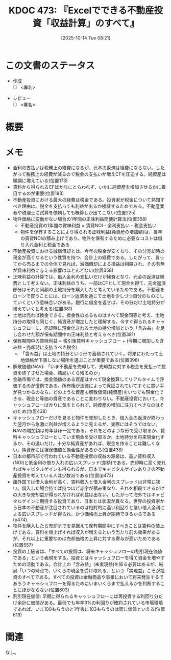 :properties:
:ID: 20251014T082131
:end:
#+title:      KDOC 473: 『Excelでできる不動産投資「収益計算」のすべて』
#+date:       [2025-10-14 Tue 08:21]
#+filetags:   :draft:book:
#+identifier: 20251014T082131

#+begin_comment
(kd/denote-kdoc-rename)
(kd/denote-format)

====ポリシー。
1ファイル1アイデア。
1ファイルで内容を完結させる。
常にほかのエントリとリンクする。
自分の言葉を使う。
参考文献を残しておく。
文献メモの場合は、感想と混ぜないこと。1つのアイデアに反する
ツェッテルカステンの議論に寄与するか。それで本を書けと言われて書けるか
頭のなかやツェッテルカステンにある問いとどのようにかかわっているか
エントリ間の接続を発見したら、接続エントリを追加する。カード間にあるリンクの関係を説明するカード。
アイデアがまとまったらアウトラインエントリを作成する。リンクをまとめたエントリ。
エントリを削除しない。古いカードのどこが悪いかを説明する新しいカードへのリンクを追加する。
恐れずにカードを追加する。無意味の可能性があっても追加しておくことが重要。
個人の感想・意思表明ではない。事実や書籍情報に基づいている

====永久保存メモのルール。
自分の言葉で書く。
後から読み返して理解できる。
他のメモと関連付ける。
ひとつのメモにひとつのことだけを書く。
メモの内容は1枚で完結させる。
論文の中に組み込み、公表できるレベルである。

====水準を満たす価値があるか。
その情報がどういった文脈で使えるか。
どの程度重要な情報か。
そのページのどこが本当に必要な部分なのか。
公表できるレベルの洞察を得られるか

====フロー。
1. 「走り書きメモ」「文献メモ」を書く
2. 1日1回既存のメモを見て、自分自身の研究、思考、興味にどのように関係してくるかを見る
3. 追加すべきものだけ追加する

#+end_comment

* この文書のステータス
- 作成
  - [ ] <署名>
# (progn (kill-line -1) (insert (format "  - [X] %s 貴島" (format-time-string "%Y-%m-%d"))))
- レビュー
  - [ ] <署名>
# (progn (kill-line -1) (insert (format "  - [X] %s 貴島" (format-time-string "%Y-%m-%d"))))

# チェックリスト ================
# 関連をつけた。
# タイトルがフォーマット通りにつけられている。
# 内容をブラウザに表示して読んだ(作成とレビューのチェックは同時にしない)。
# 文脈なく読めるのを確認した。
# おばあちゃんに説明できる。
# いらない見出しを削除した。
# タグを適切にした。
# すべてのコメントを削除した。
* 概要
# 本文(見出しも設定する)
* メモ

- 金利の支払いは税務上の経費になるが、元本の返済は経費にならない。したがって税務上の経費が減るので税金の支払いが増えCFを圧迫する。純資産は順調に増えている(位置173)
- 賃料から得られるCFばかりにとらわれず、いかに純資産を増加させるかに着目するのが重要(位置183)
- 不動産投資における最大の経費は税金である。投資家が税金について熟知すべき理由は、税金を支払っても利益が出るか検証するためである。不動産業者や税理士に試算を依頼しても概算しか出てこない(位置225)
- 物件価格に変動がない場合の1年間の正味利益簡便計算法(位置358)
  - 不動産投資の1年間の賞味利益 = 賃貸NOI - 金利支払い - 税金支払い
  - 物件を保有することにより得られる正味利益(純資産の増加額)は、毎年の賃貸NOIの積み上げであり、物件を保有するために必要なコストは借り入れ金利と税金である
- 不動産投資における減価償却とは、今年の税金が安くなり、その分売却時の税金が高くなるという性質を持つ、会計上の経費である。したがって、買ってから売るまでの全体で見れば、減価償却による損益は相殺され、その有無が賞味利益に与える影響はほとんどない(位置358)
- 正味利益の計算では、借入金利の支払いだけが経費となり、元金の返済は経費として考えない。正味利益のうち、一部はCFとして現金を得て、元金返済部分はそれと同額の土地持分を購入したと考えているためである。不動産をローンで買うことには、ローン返済を通じて土地を少しづつ自分のものにしていくという意味合いがある。銀行に借金を返せば、その分だけ土地持分が増えていくと考える(位置381)
- 土地は売れば換金できる。換金性のあるものはすべて現金同等と考え、土地持分の取得も同じく、純資産が増加したと理解する。今すぐ得られるキャッシュフローに、売却時に現金化される土地の持分増加という「含み益」を足し合わせた額が保有期間中の正味利益と考えるべき(位置381)
- 保有期間中の賞味利益 = 税引後賃料キャッシュフロー + (今期に増加した含み益 - 売却時に支払うべき税金)
  - 「含み益」は土地の持分という形で蓄積されていく。将来にわたって土地価格が下落しない場所を選ぶことが重要である(位置398)
- 解散価値(NAV): 「いま不動産を売却して、売却益に対する税金を支払って投資を終了させた場合、結局いくら残るのか」
- 金融市場では、換金価値のある資産はすべて現金換算してリアルタイムで評価するのが慣例である。所有権が法律によって保証されていてすぐに買い手が見つかるのなら、どのような資産も解散価値(純資産)をいつでも現金化できる、現金と等価の資産であることに変わりない。不動産投資において、キャッシュフローばかりに気をとられず、純資産の増加に注力すべきなのはそのため(位置438)
- キャッシュフローだけを見ると物件を売却したとき、借入金の返済が終わった翌月から急激に利益が増えるように見えるが、実際にはそうではない。NAVの増加額は毎年ほぼ一定である。それをどのような形で受け取るか、賃料キャッシュフローとしていま現金を受け取るか、土地持分を将来現金化するか、その違いだけ。十分な純資産があれば、現金を作ることは難しくない。純資産には担保価値と換金性があるから(位置438)
- 日本の都市部で行われている不動産投資の収益の源泉は、高い賃料収入(NOI)と低金利の借り入れの広いスプレッド(差額)である。売却時に高く売れればキャピタルゲインも得られるが、日本でキャピタルゲインありきの不動産投資を考えている人は少数派である(位置(p473)
- 諸外国では借入金利が高く、賃料収入と借入金利のスプレッドは非常に狭い。借入した場合持てば持つほど赤字が積み重なり、それを相殺できるだけの大きな売却益が得られなければ利益は出ない。したがって海外ではキャピタルゲインに期待する投資であり、日本とは状況が異なる。世界の投資家から日本の不動産が注目されているのは相対的に高い利回りと低い借入金利による広いスプレッドが得られ、かつ価格の上昇が期待できるからである(p474)
- 物件を購入したら売却までを見据えて保有期間中にすべきことは賃料の値上げである。賃料を値上げすれば収入が増えるという当たり前の効果があるが、それ以上に重要なのは売却価格の上昇に対する寄与が高いためである(位置557)
- 投資の上級者は、「すべての投資は、将来キャッシュフローの割引現在価値である」という表現をする。投資とはキャッシュフローを得て資金を増やすための活動である。会計上の「含み益」(未実現益)を知る必要はあるが、結局「いつの時点で、いくらの現金を受け取れる」という「実現益」こそが投資のすべてである。すべての投資は金融商品や事業において将来発生するであろうキャッシュフローを得るためにいまいくらまで払えるかを判断することにほかならない(位置603)
- 割引現在価値: 早期に得られるキャッシュフローには再投資する利回り分だけ余計に価値がある。最低でも年率3%の利回りが確約されている市場環境であれば、いま100もらうのと1年後に103もらうのは同じ価値といえる(位置619)

* 関連
# 関連するエントリ。なぜ関連させたか理由を書く。意味のあるつながりを意識的につくる。
# - この事実は自分のこのアイデアとどう整合するか。
# - この現象はあの理論でどう説明できるか。
# - ふたつのアイデアは互いに矛盾するか、互いを補っているか。
# - いま聞いた内容は以前に聞いたことがなかったか。
# - メモ y についてメモ x はどういう意味か。
# - 対立する
# - 修正する
# - 補足する
# - 付け加えるもの
# - アイデア同士を組み合わせて新しいものを生み出せないか
# - どんな疑問が浮かんだか
なし。
